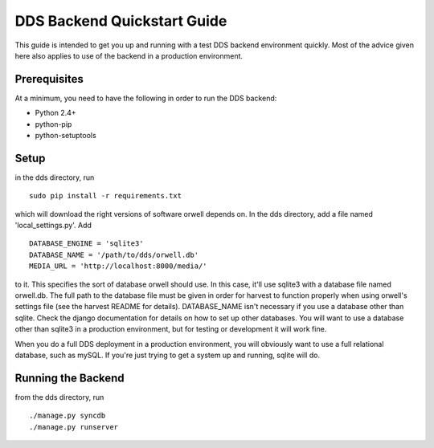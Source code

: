DDS Backend Quickstart Guide
============================

This guide is intended to get you up and running with a test
DDS backend environment quickly. Most of the advice given here also
applies to use of the backend in a production environment.

Prerequisites
-------------
At a minimum, you need to have the following in order to run the DDS
backend:

- Python 2.4+
- python-pip
- python-setuptools

Setup
-----
in the dds directory, run ::

  sudo pip install -r requirements.txt

which will download the right versions of software orwell depends on.
In the dds directory, add a file named 'local_settings.py'. Add ::

  DATABASE_ENGINE = 'sqlite3'
  DATABASE_NAME = '/path/to/dds/orwell.db'
  MEDIA_URL = 'http://localhost:8000/media/'

to it. This specifies the sort of database orwell should use. In
this case, it'll use sqlite3 with a database file named orwell.db.
The full path to the database file must be given in order for
harvest to function properly when using orwell's settings file
(see the harvest README for details). DATABASE_NAME isn't
necessary if you use a database other than sqlite. Check the
django documentation for details on how to set up other databases.
You will want to use a database other than sqlite3 in a production
environment, but for testing or development it will work fine.

When you do a full DDS deployment in a production environment, you
will obviously want to use a full relational database, such as
mySQL. If you're just trying to get a system up and running, sqlite
will do.

Running the Backend
-------------------
from the dds directory, run ::

  ./manage.py syncdb
  ./manage.py runserver
